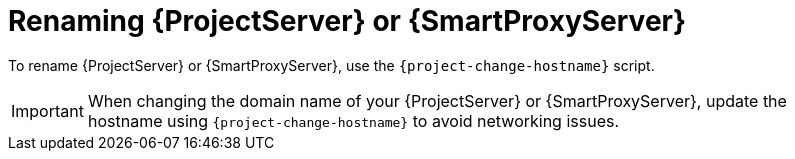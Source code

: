 [id="renaming-{project-context}-or-{smart-proxy-context}_{context}"]
= Renaming {ProjectServer} or {SmartProxyServer}

To rename {ProjectServer} or {SmartProxyServer}, use the `{project-change-hostname}` script.

[IMPORTANT]
====
When changing the domain name of your {ProjectServer} or {SmartProxyServer}, update the hostname using `{project-change-hostname}` to avoid networking issues.
====
